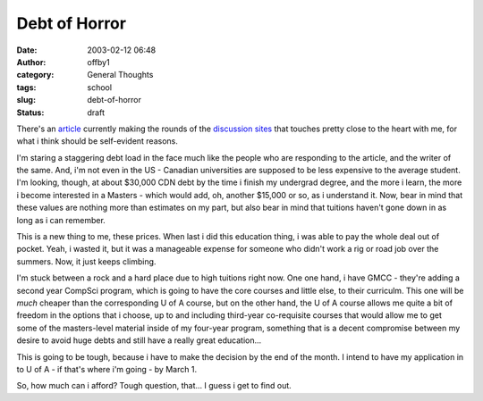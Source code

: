Debt of Horror
##############
:date: 2003-02-12 06:48
:author: offby1
:category: General Thoughts
:tags: school
:slug: debt-of-horror
:status: draft

There's an
`article <http://story.news.yahoo.com/news?tmpl=story2&cid=127&e=7&u=/030211/7/38rtp.html>`__
currently making the rounds of the
`discussion <http://www.kuro5hin.org/story/2003/2/11/174223/554>`__
`sites <http://www.metafilter.com/comments.mefi/23490>`__ that touches
pretty close to the heart with me, for what i think should be
self-evident reasons.

I'm staring a staggering debt load in the face much like the people who
are responding to the article, and the writer of the same. And, i'm not
even in the US - Canadian universities are supposed to be less expensive
to the average student. I'm looking, though, at about $30,000 CDN debt
by the time i finish my undergrad degree, and the more i learn, the more
i become interested in a Masters - which would add, oh, another $15,000
or so, as i understand it. Now, bear in mind that these values are
nothing more than estimates on my part, but also bear in mind that
tuitions haven't gone down in as long as i can remember.

This is a new thing to me, these prices. When last i did this education
thing, i was able to pay the whole deal out of pocket. Yeah, i wasted
it, but it was a manageable expense for someone who didn't work a rig or
road job over the summers. Now, it just keeps climbing.

I'm stuck between a rock and a hard place due to high tuitions right
now. One one hand, i have GMCC - they're adding a second year CompSci
program, which is going to have the core courses and little else, to
their curriculm. This one will be *much* cheaper than the corresponding
U of A course, but on the other hand, the U of A course allows me quite
a bit of freedom in the options that i choose, up to and including
third-year co-requisite courses that would allow me to get some of the
masters-level material inside of my four-year program, something that is
a decent compromise between my desire to avoid huge debts and still have
a really great education...

This is going to be tough, because i have to make the decision by the
end of the month. I intend to have my application in to U of A - if
that's where i'm going - by March 1.

So, how much can i afford? Tough question, that... I guess i get to find
out.
